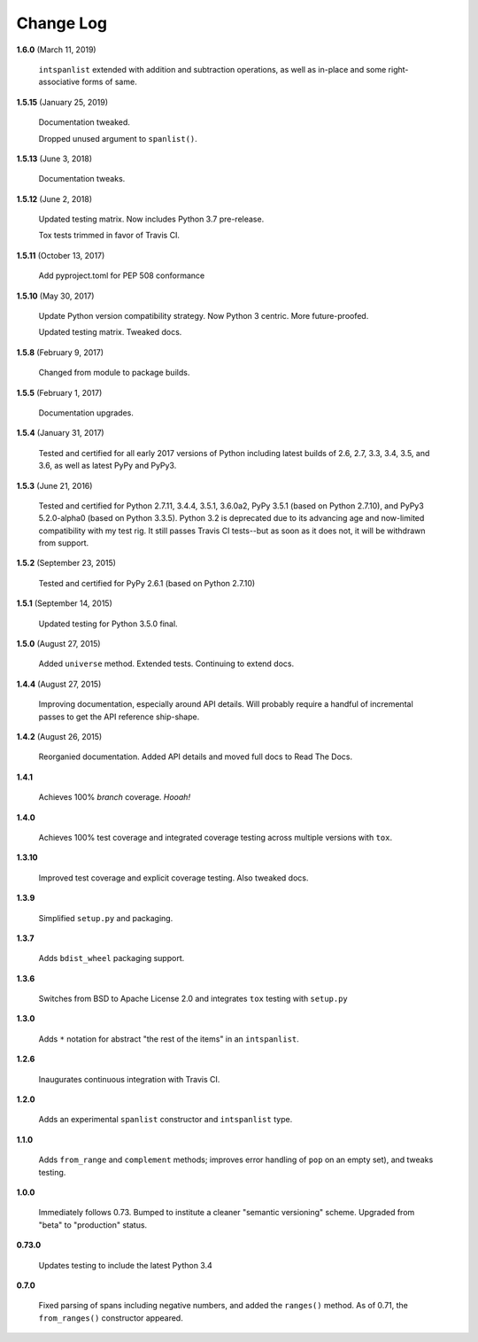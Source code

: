 Change Log
==========

**1.6.0**  (March 11, 2019)

    ``intspanlist`` extended with addition and subtraction operations,
    as well as in-place and some right-associative forms of same.


**1.5.15**  (January 25, 2019)

    Documentation tweaked.

    Dropped unused argument to ``spanlist()``.


**1.5.13**  (June 3, 2018)

    Documentation tweaks.


**1.5.12**  (June 2, 2018)

    Updated testing matrix. Now includes Python 3.7 pre-release.

    Tox tests trimmed in favor of Travis CI.


**1.5.11**  (October 13, 2017)

    Add pyproject.toml for PEP 508 conformance


**1.5.10**  (May 30, 2017)

    Update Python version compatibility strategy. Now Python 3
    centric. More future-proofed.

    Updated testing matrix. Tweaked docs.


**1.5.8**  (February 9, 2017)

    Changed from module to package builds.


**1.5.5**  (February 1, 2017)

    Documentation upgrades.


**1.5.4**  (January 31, 2017)

    Tested and certified for all early 2017 versions of Python
    including latest builds of 2.6, 2.7, 3.3, 3.4, 3.5, and 3.6, as
    well as latest PyPy and PyPy3.


**1.5.3**  (June 21, 2016)

    Tested and certified for Python 2.7.11, 3.4.4, 3.5.1, 3.6.0a2,
    PyPy 3.5.1 (based on Python 2.7.10), and PyPy3 5.2.0-alpha0 (based
    on Python 3.3.5). Python 3.2 is deprecated due to its advancing
    age and now-limited compatibility with my test rig. It still
    passes Travis CI tests--but as soon as it does not, it will be
    withdrawn from support.


**1.5.2**  (September 23, 2015)

    Tested and certified for PyPy 2.6.1 (based on Python 2.7.10)


**1.5.1**  (September 14, 2015)

    Updated testing for Python 3.5.0 final.


**1.5.0**  (August 27, 2015)

    Added ``universe`` method. Extended tests. Continuing to extend
    docs.


**1.4.4**  (August 27, 2015)

    Improving documentation, especially around API details. Will
    probably require a handful of incremental passes to get the API
    reference ship-shape.


**1.4.2**  (August 26, 2015)

    Reorganied documentation. Added API details and moved full docs to
    Read The Docs.


**1.4.1** 

    Achieves 100% *branch* coverage. *Hooah!*


**1.4.0** 

    Achieves 100% test coverage and integrated coverage testing across
    multiple versions with ``tox``.


**1.3.10** 

    Improved test coverage and explicit coverage testing. Also tweaked
    docs.


**1.3.9** 

    Simplified ``setup.py`` and packaging.


**1.3.7** 

    Adds ``bdist_wheel`` packaging support.


**1.3.6** 

    Switches from BSD to Apache License 2.0 and integrates ``tox``
    testing with ``setup.py``


**1.3.0** 

    Adds ``*`` notation for abstract "the rest of the items" in an
    ``intspanlist``.


**1.2.6** 

    Inaugurates continuous integration with Travis CI.


**1.2.0** 

    Adds an experimental ``spanlist`` constructor and ``intspanlist``
    type.


**1.1.0** 

    Adds ``from_range`` and ``complement`` methods; improves error
    handling of ``pop`` on an empty set), and tweaks testing.


**1.0.0** 

    Immediately follows 0.73. Bumped to institute a cleaner "semantic
    versioning" scheme. Upgraded from "beta" to "production" status.


**0.73.0** 

    Updates testing to include the latest Python 3.4


**0.7.0** 

    Fixed parsing of spans including negative numbers, and added the
    ``ranges()`` method. As of 0.71, the ``from_ranges()`` constructor
    appeared.



